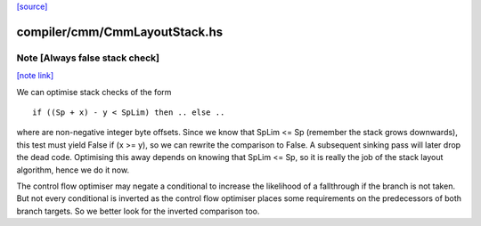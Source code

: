 `[source] <https://gitlab.haskell.org/ghc/ghc/tree/master/compiler/cmm/CmmLayoutStack.hs>`_

compiler/cmm/CmmLayoutStack.hs
==============================


Note [Always false stack check]
~~~~~~~~~~~~~~~~~~~~~~~~~~~~~~~

`[note link] <https://gitlab.haskell.org/ghc/ghc/tree/master/compiler/cmm/CmmLayoutStack.hs#L943>`__

We can optimise stack checks of the form

::

  if ((Sp + x) - y < SpLim) then .. else ..

where are non-negative integer byte offsets.  Since we know that
SpLim <= Sp (remember the stack grows downwards), this test must
yield False if (x >= y), so we can rewrite the comparison to False.
A subsequent sinking pass will later drop the dead code.
Optimising this away depends on knowing that SpLim <= Sp, so it is
really the job of the stack layout algorithm, hence we do it now.

The control flow optimiser may negate a conditional to increase
the likelihood of a fallthrough if the branch is not taken.  But
not every conditional is inverted as the control flow optimiser
places some requirements on the predecessors of both branch targets.
So we better look for the inverted comparison too.

